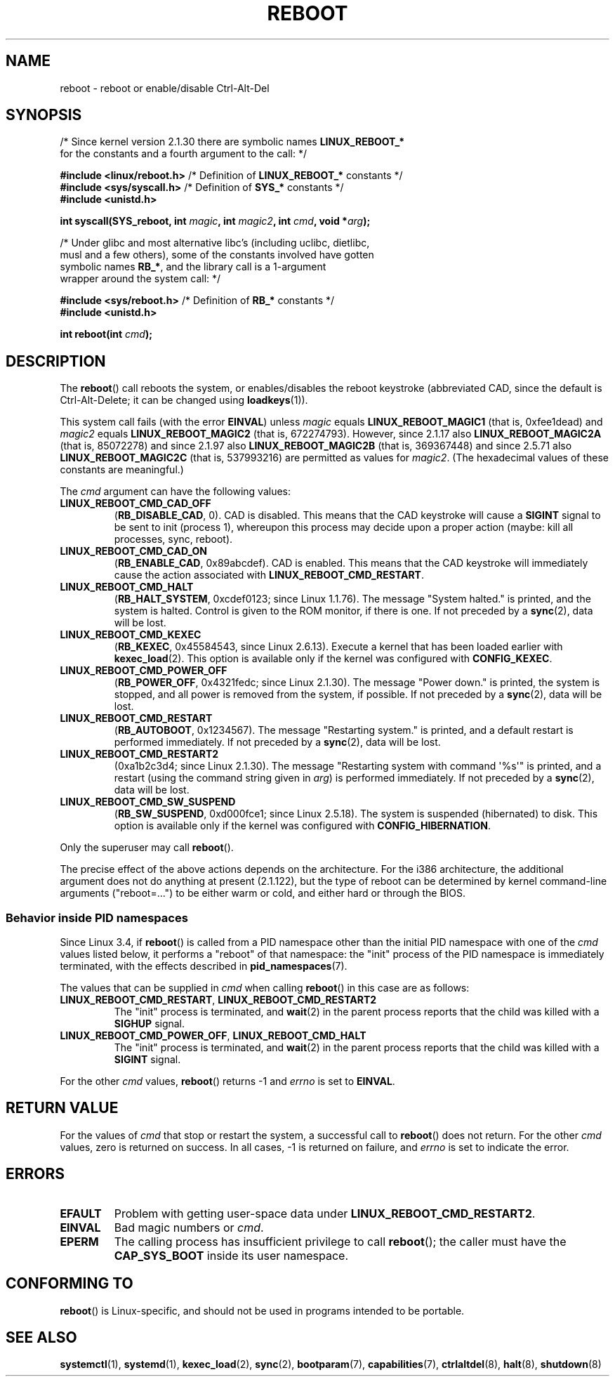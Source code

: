.\" Copyright (c) 1998 Andries Brouwer (aeb@cwi.nl), 24 September 1998
.\"
.\" SPDX-License-Identifier: Linux-man-pages-copyleft
.\"
.\" Modified, 27 May 2004, Michael Kerrisk <mtk.manpages@gmail.com>
.\"     Added notes on capability requirements
.\"
.TH REBOOT 2 2021-03-22 "Linux" "Linux Programmer's Manual"
.SH NAME
reboot \- reboot or enable/disable Ctrl-Alt-Del
.SH SYNOPSIS
.nf
.RB "/* Since kernel version 2.1.30 there are symbolic names " LINUX_REBOOT_*
   for the constants and a fourth argument to the call: */
.PP
.BR "#include <linux/reboot.h>  " \
"/* Definition of " LINUX_REBOOT_* " constants */"
.BR "#include <sys/syscall.h>   " "/* Definition of " SYS_* " constants */"
.B #include <unistd.h>
.PP
.BI "int syscall(SYS_reboot, int " magic ", int " magic2 ", int " cmd ", void *" arg );
.PP
/* Under glibc and most alternative libc's (including uclibc, dietlibc,
   musl and a few others), some of the constants involved have gotten
.RB "   symbolic names " RB_* ", and the library call is a 1-argument"
   wrapper around the system call: */
.PP
.BR "#include <sys/reboot.h>    " "/* Definition of " RB_* " constants */"
.B #include <unistd.h>
.PP
.BI "int reboot(int " cmd );
.fi
.SH DESCRIPTION
The
.BR reboot ()
call reboots the system, or enables/disables the reboot keystroke
(abbreviated CAD, since the default is Ctrl-Alt-Delete;
it can be changed using
.BR loadkeys (1)).
.PP
This system call fails (with the error
.BR EINVAL )
unless
.I magic
equals
.B LINUX_REBOOT_MAGIC1
(that is, 0xfee1dead) and
.I magic2
equals
.B LINUX_REBOOT_MAGIC2
(that is, 672274793).
However, since 2.1.17 also
.B LINUX_REBOOT_MAGIC2A
(that is, 85072278)
and since 2.1.97 also
.B LINUX_REBOOT_MAGIC2B
(that is, 369367448)
and since 2.5.71 also
.B LINUX_REBOOT_MAGIC2C
(that is, 537993216)
are permitted as values for
.IR magic2 .
(The hexadecimal values of these constants are meaningful.)
.PP
The
.I cmd
argument can have the following values:
.TP
.B LINUX_REBOOT_CMD_CAD_OFF
.RB ( RB_DISABLE_CAD ,
0).
CAD is disabled.
This means that the CAD keystroke will cause a
.B SIGINT
signal to be
sent to init (process 1), whereupon this process may decide upon a
proper action (maybe: kill all processes, sync, reboot).
.TP
.B LINUX_REBOOT_CMD_CAD_ON
.RB ( RB_ENABLE_CAD ,
0x89abcdef).
CAD is enabled.
This means that the CAD keystroke will immediately cause
the action associated with
.BR LINUX_REBOOT_CMD_RESTART .
.TP
.B LINUX_REBOOT_CMD_HALT
.RB ( RB_HALT_SYSTEM ,
0xcdef0123; since Linux 1.1.76).
The message "System halted." is printed, and the system is halted.
Control is given to the ROM monitor, if there is one.
If not preceded by a
.BR sync (2),
data will be lost.
.TP
.BR LINUX_REBOOT_CMD_KEXEC
.RB ( RB_KEXEC ,
0x45584543, since Linux 2.6.13).
Execute a kernel that has been loaded earlier with
.BR kexec_load (2).
This option is available only if the kernel was configured with
.BR CONFIG_KEXEC .
.TP
.B LINUX_REBOOT_CMD_POWER_OFF
.RB ( RB_POWER_OFF ,
0x4321fedc; since Linux 2.1.30).
The message "Power down." is printed, the system is stopped,
and all power is removed from the system, if possible.
If not preceded by a
.BR sync (2),
data will be lost.
.TP
.B LINUX_REBOOT_CMD_RESTART
.RB ( RB_AUTOBOOT ,
0x1234567).
The message "Restarting system." is printed, and a default
restart is performed immediately.
If not preceded by a
.BR sync (2),
data will be lost.
.TP
.B LINUX_REBOOT_CMD_RESTART2
(0xa1b2c3d4; since Linux 2.1.30).
The message "Restarting system with command \(aq%s\(aq" is printed,
and a restart (using the command string given in
.IR arg )
is performed immediately.
If not preceded by a
.BR sync (2),
data will be lost.
.TP
.BR LINUX_REBOOT_CMD_SW_SUSPEND
.RB ( RB_SW_SUSPEND ,
0xd000fce1; since Linux 2.5.18).
The system is suspended (hibernated) to disk.
This option is available only if the kernel was configured with
.BR CONFIG_HIBERNATION .
.PP
Only the superuser may call
.BR reboot ().
.PP
The precise effect of the above actions depends on the architecture.
For the i386 architecture, the additional argument does not do
anything at present (2.1.122), but the type of reboot can be
determined by kernel command-line arguments ("reboot=...") to be
either warm or cold, and either hard or through the BIOS.
.\"
.SS Behavior inside PID namespaces
.\" commit cf3f89214ef6a33fad60856bc5ffd7bb2fc4709b
.\" see also commit 923c7538236564c46ee80c253a416705321f13e3
Since Linux 3.4,
if
.BR reboot ()
is called
from a PID namespace other than the initial PID namespace
with one of the
.I cmd
values listed below,
it performs a "reboot" of that namespace:
the "init" process of the PID namespace is immediately terminated,
with the effects described in
.BR pid_namespaces (7).
.PP
The values that can be supplied in
.I cmd
when calling
.BR reboot ()
in this case are as follows:
.TP
.BR LINUX_REBOOT_CMD_RESTART ", " LINUX_REBOOT_CMD_RESTART2
The "init" process is terminated,
and
.BR wait (2)
in the parent process reports that the child was killed with a
.B SIGHUP
signal.
.TP
.BR LINUX_REBOOT_CMD_POWER_OFF ", " LINUX_REBOOT_CMD_HALT
The "init" process is terminated,
and
.BR wait (2)
in the parent process reports that the child was killed with a
.B SIGINT
signal.
.PP
For the other
.I cmd
values,
.BR reboot ()
returns \-1 and
.I errno
is set to
.BR EINVAL .
.SH RETURN VALUE
For the values of
.I cmd
that stop or restart the system,
a successful call to
.BR reboot ()
does not return.
For the other
.I cmd
values, zero is returned on success.
In all cases, \-1 is returned on failure, and
.I errno
is set to indicate the error.
.SH ERRORS
.TP
.B EFAULT
Problem with getting user-space data under
.BR LINUX_REBOOT_CMD_RESTART2 .
.TP
.B EINVAL
Bad magic numbers or \fIcmd\fP.
.TP
.B EPERM
The calling process has insufficient privilege to call
.BR reboot ();
the caller must have the
.B CAP_SYS_BOOT
inside its user namespace.
.SH CONFORMING TO
.BR reboot ()
is Linux-specific,
and should not be used in programs intended to be portable.
.SH SEE ALSO
.BR systemctl (1),
.BR systemd (1),
.BR kexec_load (2),
.BR sync (2),
.BR bootparam (7),
.BR capabilities (7),
.BR ctrlaltdel (8),
.BR halt (8),
.BR shutdown (8)
